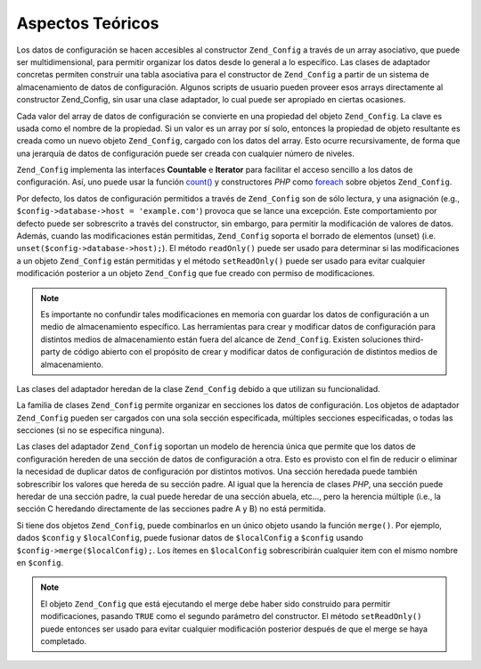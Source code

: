 .. EN-Revision: none
.. _zend.config.theory_of_operation:

Aspectos Teóricos
=================

Los datos de configuración se hacen accesibles al constructor ``Zend_Config`` a través de un array asociativo,
que puede ser multidimensional, para permitir organizar los datos desde lo general a lo específico. Las clases de
adaptador concretas permiten construir una tabla asociativa para el constructor de ``Zend_Config`` a partir de un
sistema de almacenamiento de datos de configuración. Algunos scripts de usuario pueden proveer esos arrays
directamente al constructor Zend_Config, sin usar una clase adaptador, lo cual puede ser apropiado en ciertas
ocasiones.

Cada valor del array de datos de configuración se convierte en una propiedad del objeto ``Zend_Config``. La clave
es usada como el nombre de la propiedad. Si un valor es un array por sí solo, entonces la propiedad de objeto
resultante es creada como un nuevo objeto ``Zend_Config``, cargado con los datos del array. Esto ocurre
recursivamente, de forma que una jerarquía de datos de configuración puede ser creada con cualquier número de
niveles.

``Zend_Config`` implementa las interfaces **Countable** e **Iterator** para facilitar el acceso sencillo a los datos
de configuración. Así, uno puede usar la función `count()`_ y constructores *PHP* como `foreach`_ sobre objetos
``Zend_Config``.

Por defecto, los datos de configuración permitidos a través de ``Zend_Config`` son de sólo lectura, y una
asignación (e.g., ``$config->database->host = 'example.com'``) provoca que se lance una excepción. Este
comportamiento por defecto puede ser sobrescrito a través del constructor, sin embargo, para permitir la
modificación de valores de datos. Además, cuando las modificaciones están permitidas, ``Zend_Config`` soporta el
borrado de elementos (unset) (i.e. ``unset($config->database->host);``). El método ``readOnly()`` puede ser usado
para determinar si las modificaciones a un objeto ``Zend_Config`` están permitidas y el método ``setReadOnly()``
puede ser usado para evitar cualquier modificación posterior a un objeto ``Zend_Config`` que fue creado con
permiso de modificaciones.

.. note::

   Es importante no confundir tales modificaciones en memoria con guardar los datos de configuración a un medio de
   almacenamiento específico. Las herramientas para crear y modificar datos de configuración para distintos
   medios de almacenamiento están fuera del alcance de ``Zend_Config``. Existen soluciones third-party de código
   abierto con el propósito de crear y modificar datos de configuración de distintos medios de almacenamiento.

Las clases del adaptador heredan de la clase ``Zend_Config`` debido a que utilizan su funcionalidad.

La familia de clases ``Zend_Config`` permite organizar en secciones los datos de configuración. Los objetos de
adaptador ``Zend_Config`` pueden ser cargados con una sola sección especificada, múltiples secciones
especificadas, o todas las secciones (si no se especifica ninguna).

Las clases del adaptador ``Zend_Config`` soportan un modelo de herencia única que permite que los datos de
configuración hereden de una sección de datos de configuración a otra. Esto es provisto con el fin de reducir o
eliminar la necesidad de duplicar datos de configuración por distintos motivos. Una sección heredada puede
también sobrescribir los valores que hereda de su sección padre. Al igual que la herencia de clases *PHP*, una
sección puede heredar de una sección padre, la cual puede heredar de una sección abuela, etc..., pero la
herencia múltiple (i.e., la sección C heredando directamente de las secciones padre A y B) no está permitida.

Si tiene dos objetos ``Zend_Config``, puede combinarlos en un único objeto usando la función ``merge()``. Por
ejemplo, dados ``$config`` y ``$localConfig``, puede fusionar datos de ``$localConfig`` a ``$config`` usando
``$config->merge($localConfig);``. Los ítemes en ``$localConfig`` sobrescribirán cualquier item con el mismo
nombre en ``$config``.

.. note::

   El objeto ``Zend_Config`` que está ejecutando el merge debe haber sido construido para permitir modificaciones,
   pasando ``TRUE`` como el segundo parámetro del constructor. El método ``setReadOnly()`` puede entonces ser
   usado para evitar cualquier modificación posterior después de que el merge se haya completado.



.. _`count()`: http://php.net/count
.. _`foreach`: http://php.net/foreach
